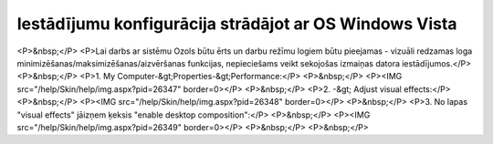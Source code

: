 .. 14126 ===========================================================Iestādījumu konfigurācija strādājot ar OS Windows Vista=========================================================== <P>&nbsp;</P>
<P>Lai darbs ar sistēmu Ozols būtu ērts un darbu režīmu logiem būtu pieejamas - vizuāli redzamas loga minimizēšanas/maksimizēšanas/aizvēršanas funkcijas, nepieciešams veikt sekojošas izmaiņas datora iestādījumos.</P>
<P>&nbsp;</P>
<P>1. My Computer-&gt;Properties-&gt;Performance:</P>
<P>&nbsp;</P>
<P><IMG src="/help/Skin/help/img.aspx?pid=26347" border=0></P>
<P>&nbsp;</P>
<P>2. -&gt; Adjust visual effects:</P>
<P>&nbsp;</P>
<P><IMG src="/help/Skin/help/img.aspx?pid=26348" border=0></P>
<P>&nbsp;</P>
<P>3. No lapas "visual effects" jāizņem ķeksis "enable desktop composition":</P>
<P>&nbsp;</P>
<P><IMG src="/help/Skin/help/img.aspx?pid=26349" border=0></P>
<P>&nbsp;</P>
<P>&nbsp;</P> 